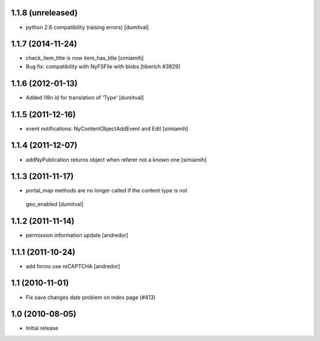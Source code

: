 1.1.8 (unreleased)
------------------
* python 2.6 compatibility (raising errors) [dumitval]

1.1.7 (2014-11-24)
------------------
* check_item_title is now item_has_title [simiamih]
* Bug fix: compatibility with NyFSFile with blobs
  [tiberich #3929]

1.1.6 (2012-01-13)
------------------
* Added i18n id for translation of 'Type' [dumitval]

1.1.5 (2011-12-16)
------------------
* event notifications: NyContentObjectAddEvent and Edit [simiamih]

1.1.4 (2011-12-07)
------------------
* addNyPublication returns object when referer not a known one [simiamih]

1.1.3 (2011-11-17)
------------------
* portal_map methods are no longer called if the content type is not
 geo_enabled [dumitval]

1.1.2 (2011-11-14)
------------------
* permission information update [andredor]

1.1.1 (2011-10-24)
------------------
* add forms use reCAPTCHA [andredor]

1.1 (2010-11-01)
----------------
* Fix save changes date problem on index page (#413)

1.0 (2010-08-05)
----------------
* Initial release

